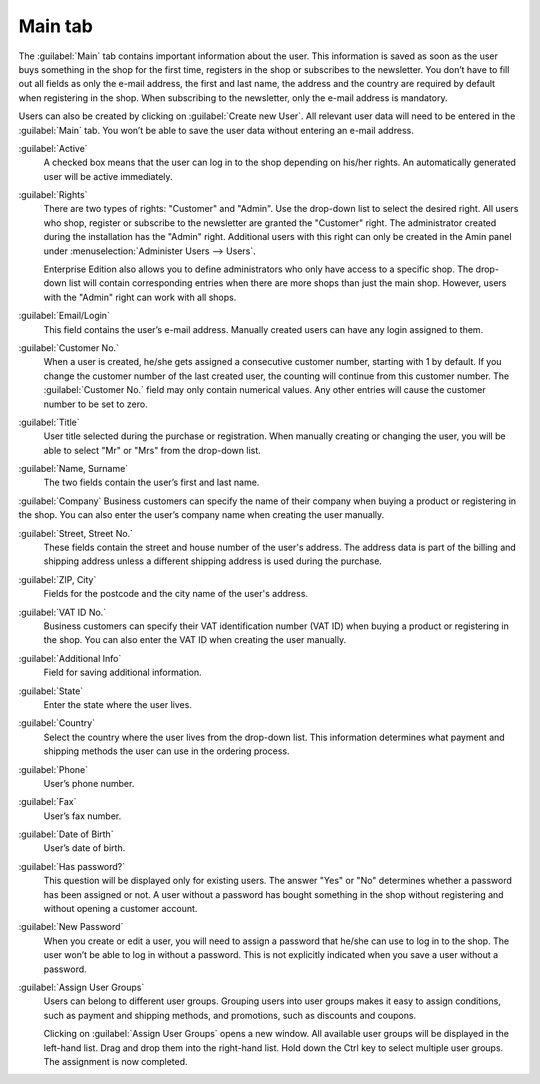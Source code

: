 ﻿Main tab
========

The :guilabel:`Main` tab contains important information about the user. This information is saved as soon as the user buys something in the shop for the first time, registers in the shop or subscribes to the newsletter. You don’t have to fill out all fields as only the e-mail address, the first and last name, the address and the country are required by default when registering in the shop. When subscribing to the newsletter, only the e-mail address is mandatory.

Users can also be created by clicking on :guilabel:`Create new User`. All relevant user data will need to be entered in the :guilabel:`Main` tab. You won’t be able to save the user data without entering an e-mail address.

.. image:: ../../media/screenshots/oxbadr01.png
   :alt: Users - Main tab
   :height: 343
   :width: 650

:guilabel:`Active`
   A checked box means that the user can log in to the shop depending on his/her rights. An automatically generated user will be active immediately.

:guilabel:`Rights`
   There are two types of rights: \"Customer\" and \"Admin\". Use the drop-down list to select the desired right. All users who shop, register or subscribe to the newsletter are granted the \"Customer\" right. The administrator created during the installation has the \"Admin\" right. Additional users with this right can only be created in the Amin panel under :menuselection:`Administer Users --> Users`.

   Enterprise Edition also allows you to define administrators who only have access to a specific shop. The drop-down list will contain corresponding entries when there are more shops than just the main shop. However, users with the \"Admin\" right can work with all shops.

:guilabel:`Email/Login`
   This field contains the user’s e-mail address. Manually created users can have any login assigned to them.

:guilabel:`Customer No.`
   When a user is created, he/she gets assigned a consecutive customer number, starting with 1 by default. If you change the customer number of the last created user, the counting will continue from this customer number. The :guilabel:`Customer No.` field may only contain numerical values. Any other entries will cause the customer number to be set to zero.

:guilabel:`Title`
   User title selected during the purchase or registration. When manually creating or changing the user, you will be able to select \"Mr\" or \"Mrs\" from the drop-down list.

:guilabel:`Name, Surname`
   The two fields contain the user’s first and last name.

:guilabel:`Company`
Business customers can specify the name of their company when buying a product or registering in the shop. You can also enter the user’s company name when creating the user manually.

:guilabel:`Street, Street No.`
   These fields contain the street and house number of the user's address. The address data is part of the billing and shipping address unless a different shipping address is used during the purchase.

:guilabel:`ZIP, City`
   Fields for the postcode and the city name of the user's address.

:guilabel:`VAT ID No.`
   Business customers can specify their VAT identification number (VAT ID) when buying a product or registering in the shop. You can also enter the VAT ID when creating the user manually.

:guilabel:`Additional Info`
   Field for saving additional information.

:guilabel:`State`
   Enter the state where the user lives.

:guilabel:`Country`
   Select the country where the user lives from the drop-down list. This information determines what payment and shipping methods the user can use in the ordering process.

:guilabel:`Phone`
   User’s phone number.

:guilabel:`Fax`
   User’s fax number.

:guilabel:`Date of Birth`
   User’s date of birth.

:guilabel:`Has password?`
   This question will be displayed only for existing users. The answer \"Yes\" or \"No\" determines whether a password has been assigned or not. A user without a password has bought something in the shop without registering and without opening a customer account.

:guilabel:`New Password`
   When you create or edit a user, you will need to assign a password that he/she can use to log in to the shop. The user won’t be able to log in without a password. This is not explicitly indicated when you save a user without a password.

:guilabel:`Assign User Groups`
   Users can belong to different user groups. Grouping users into user groups makes it easy to assign conditions, such as payment and shipping methods, and promotions, such as discounts and coupons.

   Clicking on :guilabel:`Assign User Groups` opens a new window. All available user groups will be displayed in the left-hand list. Drag and drop them into the right-hand list. Hold down the Ctrl key to select multiple user groups. The assignment is now completed.

.. seealso:: :doc:`User groups <../user-groups/user-groups>`

.. Intern: oxbadr, Status:, F1: user_main.html